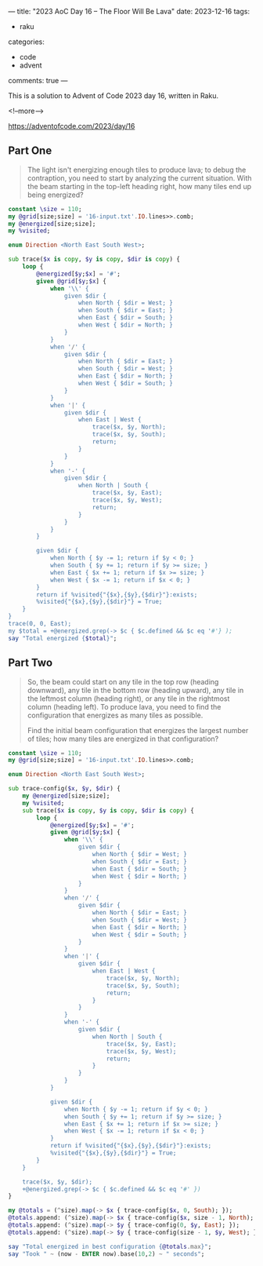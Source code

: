 ---
title: "2023 AoC Day 16 – The Floor Will Be Lava"
date: 2023-12-16
tags:
  - raku
categories:
  - code
  - advent
comments: true
---

This is a solution to Advent of Code 2023 day 16, written in Raku.

<!--more-->

[[https://adventofcode.com/2023/day/16]]

** Part One

#+begin_quote
The light isn't energizing enough tiles to produce lava; to debug the contraption, you need to
start by analyzing the current situation. With the beam starting in the top-left heading right,
how many tiles end up being energized?
#+end_quote

#+begin_src raku :results output
constant \size = 110;
my @grid[size;size] = '16-input.txt'.IO.lines>>.comb;
my @energized[size;size];
my %visited;

enum Direction <North East South West>;

sub trace($x is copy, $y is copy, $dir is copy) {
    loop {
        @energized[$y;$x] = '#';
        given @grid[$y;$x] {
            when '\\' {
                given $dir {
                    when North { $dir = West; }
                    when South { $dir = East; }
                    when East { $dir = South; }
                    when West { $dir = North; }
                }
            }
            when '/' {
                given $dir {
                    when North { $dir = East; }
                    when South { $dir = West; }
                    when East { $dir = North; }
                    when West { $dir = South; }
                }
            }
            when '|' {
                given $dir {
                    when East | West {
                        trace($x, $y, North);
                        trace($x, $y, South);
                        return;
                    }
                }
            }
            when '-' {
                given $dir {
                    when North | South {
                        trace($x, $y, East);
                        trace($x, $y, West);
                        return;
                    }
                }
            }
        }

        given $dir {
            when North { $y -= 1; return if $y < 0; }
            when South { $y += 1; return if $y >= size; }
            when East { $x += 1; return if $x >= size; }
            when West { $x -= 1; return if $x < 0; }
        }
        return if %visited{"{$x},{$y},{$dir}"}:exists;
        %visited{"{$x},{$y},{$dir}"} = True;
    }
}
trace(0, 0, East);
my $total = +@energized.grep(-> $c { $c.defined && $c eq '#'} );
say "Total energized {$total}";
#+end_src

#+RESULTS:
: Total energized 6994


** Part Two

#+begin_quote
So, the beam could start on any tile in the top row (heading downward), any tile in the bottom
row (heading upward), any tile in the leftmost column (heading right), or any tile in the
rightmost column (heading left). To produce lava, you need to find the configuration that
energizes as many tiles as possible.

Find the initial beam configuration that energizes the largest number of tiles; how many tiles
are energized in that configuration?
#+end_quote

#+begin_src raku :results output
constant \size = 110;
my @grid[size;size] = '16-input.txt'.IO.lines>>.comb;

enum Direction <North East South West>;

sub trace-config($x, $y, $dir) {
    my @energized[size;size];
    my %visited;
    sub trace($x is copy, $y is copy, $dir is copy) {
        loop {
            @energized[$y;$x] = '#';
            given @grid[$y;$x] {
                when '\\' {
                    given $dir {
                        when North { $dir = West; }
                        when South { $dir = East; }
                        when East { $dir = South; }
                        when West { $dir = North; }
                    }
                }
                when '/' {
                    given $dir {
                        when North { $dir = East; }
                        when South { $dir = West; }
                        when East { $dir = North; }
                        when West { $dir = South; }
                    }
                }
                when '|' {
                    given $dir {
                        when East | West {
                            trace($x, $y, North);
                            trace($x, $y, South);
                            return;
                        }
                    }
                }
                when '-' {
                    given $dir {
                        when North | South {
                            trace($x, $y, East);
                            trace($x, $y, West);
                            return;
                        }
                    }
                }
            }

            given $dir {
                when North { $y -= 1; return if $y < 0; }
                when South { $y += 1; return if $y >= size; }
                when East { $x += 1; return if $x >= size; }
                when West { $x -= 1; return if $x < 0; }
            }
            return if %visited{"{$x},{$y},{$dir}"}:exists;
            %visited{"{$x},{$y},{$dir}"} = True;
        }
    }

    trace($x, $y, $dir);
    +@energized.grep(-> $c { $c.defined && $c eq '#' })
}

my @totals = (^size).map(-> $x { trace-config($x, 0, South); });
@totals.append: (^size).map(-> $x { trace-config($x, size - 1, North); });
@totals.append: (^size).map(-> $y { trace-config(0, $y, East); });
@totals.append: (^size).map(-> $y { trace-config(size - 1, $y, West); });

say "Total energized in best configuration {@totals.max}";
say "Took " ~ (now - ENTER now).base(10,2) ~ " seconds";
#+end_src

#+RESULTS:
: Total energized in best configuration 7488
: Took 28.78 seconds
